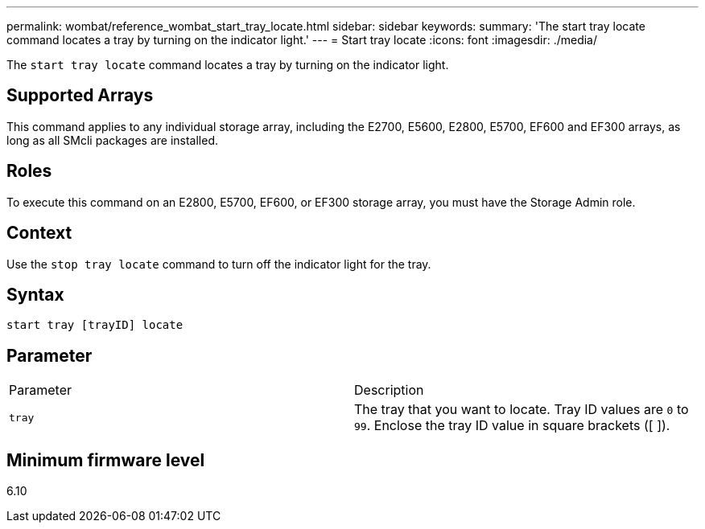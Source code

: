---
permalink: wombat/reference_wombat_start_tray_locate.html
sidebar: sidebar
keywords: 
summary: 'The start tray locate command locates a tray by turning on the indicator light.'
---
= Start tray locate
:icons: font
:imagesdir: ./media/

[.lead]
The `start tray locate` command locates a tray by turning on the indicator light.

== Supported Arrays

This command applies to any individual storage array, including the E2700, E5600, E2800, E5700, EF600 and EF300 arrays, as long as all SMcli packages are installed.

== Roles

To execute this command on an E2800, E5700, EF600, or EF300 storage array, you must have the Storage Admin role.

== Context

Use the `stop tray locate` command to turn off the indicator light for the tray.

== Syntax

----
start tray [trayID] locate
----

== Parameter

|===
| Parameter| Description
a|
`tray`
a|
The tray that you want to locate. Tray ID values are `0` to `99`. Enclose the tray ID value in square brackets ([ ]).
|===

== Minimum firmware level

6.10
